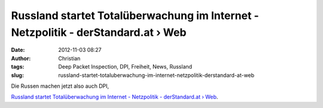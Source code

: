 Russland startet Totalüberwachung im Internet - Netzpolitik - derStandard.at › Web
##################################################################################
:date: 2012-11-03 08:27
:author: Christian
:tags: Deep Packet Inspection, DPI, Freiheit, News, Russland
:slug: russland-startet-totaluberwachung-im-internet-netzpolitik-derstandard-at-web

Die Russen machen jetzt also auch DPI,

`Russland startet Totalüberwachung im Internet - Netzpolitik -
derStandard.at ›
Web <http://derstandard.at/1350260135117/Russland-startet-Totalueberwachung-im-Internet>`_.
